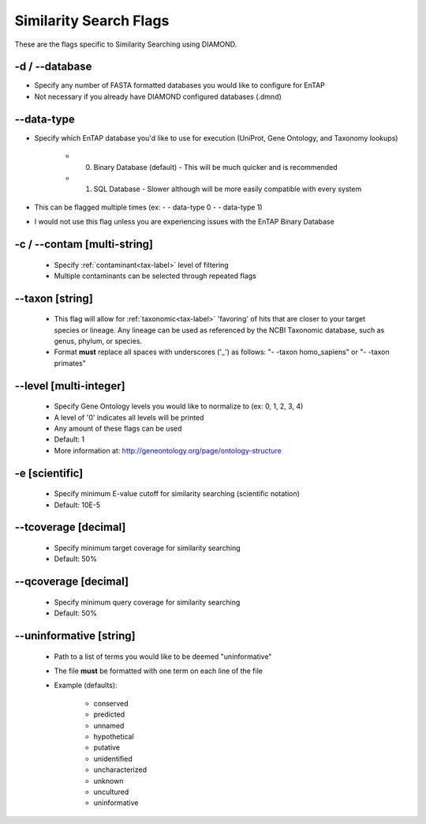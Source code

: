 Similarity Search Flags
=============================

These are the flags specific to Similarity Searching using DIAMOND.

-d / *-*-database
-----------------------
* Specify any number of FASTA formatted databases you would like to configure for EnTAP
* Not necessary if you already have DIAMOND configured databases (.dmnd)

*-*-data-type
-------------------
* Specify which EnTAP database you'd like to use for execution (UniProt, Gene Ontology, and Taxonomy lookups)

    * 0. Binary Database (default) - This will be much quicker and is recommended
    * 1. SQL Database - Slower although will be more easily compatible with every system

* This can be flagged multiple times (ex: - - data-type 0 - - data-type 1)
* I would not use this flag unless you are experiencing issues with the EnTAP Binary Database

-c / *-*-contam [multi-string]
----------------------------------------
    * Specify :ref:`contaminant<tax-label>` level of filtering
    * Multiple contaminants can be selected through repeated flags

*-*-taxon [string]
------------------
    * This flag will allow for :ref:`taxonomic<tax-label>` 'favoring' of hits that are closer to your target species or lineage. Any lineage can be used as referenced by the NCBI Taxonomic database, such as genus, phylum, or species.
    * Format **must** replace all spaces with underscores ('_') as follows: "- -taxon homo_sapiens" or "- -taxon primates"

*-*-level [multi-integer]
--------------------------------
    * Specify Gene Ontology levels you would like to normalize to (ex: 0, 1, 2, 3, 4)
    * A level of '0' indicates all levels will be printed
    * Any amount of these flags can be used
    * Default: 1
    * More information at: http://geneontology.org/page/ontology-structure

-e [scientific]
-----------------
    * Specify minimum E-value cutoff for similarity searching (scientific notation)
    * Default: 10E-5

*-*-tcoverage [decimal]
-----------------------------
    * Specify minimum target coverage for similarity searching
    * Default: 50%

*-*-qcoverage [decimal]
--------------------------
    * Specify minimum query coverage for similarity searching
    * Default: 50%

*-*-uninformative [string]
----------------------------------
    * Path to a list of terms you would like to be deemed "uninformative"
    * The file **must** be formatted with one term on each line of the file
    * Example (defaults):
    
        * conserved
        * predicted
        * unnamed
        * hypothetical
        * putative
        * unidentified
        * uncharacterized
        * unknown
        * uncultured
        * uninformative